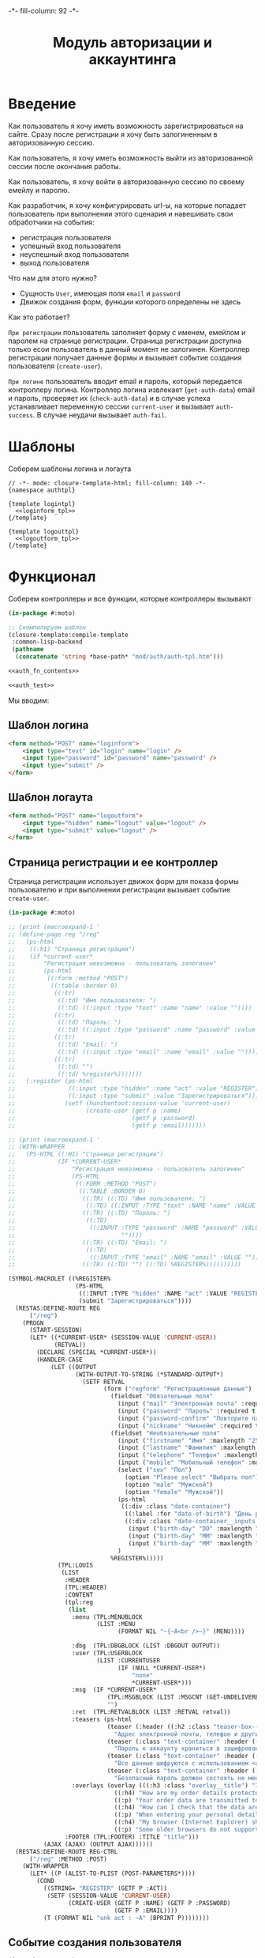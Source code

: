 #+HTML_HEAD: -*- fill-column: 92 -*-

#+TITLE: Модуль авторизации и аккаунтинга

#+NAME:css
#+BEGIN_HTML
<link rel="stylesheet" type="text/css" href="css/css.css" />
#+END_HTML

* Введение

  Как пользователь я хочу иметь возможность зарегистрироваться на сайте. Сразу после
  регистрации я хочу быть залогиненным в авторизованную сессию.

  Как пользователь, я хочу иметь возможность выйти из авторизованной сессии после окончания
  работы.

  Как пользователь, я хочу войти в авторизованную сессию по своему емейлу и паролю.

  Как разработчик, я хочу конфигурировать url-ы, на которые попадает пользователь при
  выполнении этого сценария и навешивать свои обработчики на события:
  - регистрация пользователя
  - успешный вход пользователя
  - неуспешный вход пользователя
  - выход пользователя

  Что нам для этого нужно?
  - Сущность =User=, имеющая поля =email= и =password=
  - Движок создания форм, функции которого определены не здесь

  Как это работает?

  =При регистрации= пользователь заполняет форму с именем, емейлом и паролем на странице
  регистрации. Страница регистрации доступна только есои пользователь в данный момент не
  залогинен. Контроллер регистрации получает данные формы и вызывает событие создания
  пользователя (=create-user=).

  =При логине= пользователь вводит email и пароль, который передается контроллеру
  логина. Контроллер логина извлекает (=get-auth-data=) email и пароль, проверяет их
  (=check-auth-data=) и в случае успеха устанавливает переменную сессии =current-user= и
  вызывает =auth-success=. В случае неудачи вызывает =auth-fail=.

* Шаблоны
  Соберем шаблоны логина и логаута

  #+NAME: auth_tpl
  #+BEGIN_SRC closure-template-html :tangle src/mod/auth/auth-tpl.htm :noweb tangle :exports code
    // -*- mode: closure-template-html; fill-column: 140 -*-
    {namespace authtpl}

    {template logintpl}
      <<loginform_tpl>>
    {/template}

    {template logouttpl}
      <<logoutform_tpl>>
    {/template}
  #+END_SRC

* Функционал

  Соберем контроллеры и все функции, которые контроллеры вызывают

  #+NAME: auth_fn
  #+BEGIN_SRC lisp :tangle src/mod/auth/auth.lisp :noweb tangle :exports code
    (in-package #:moto)

    ;; Скомпилируем шаблон
    (closure-template:compile-template
     :common-lisp-backend
     (pathname
      (concatenate 'string *base-path* "mod/auth/auth-tpl.htm")))

    <<auth_fn_contents>>

    <<auth_test>>
  #+END_SRC

  Мы вводим:

** Шаблон логина

   #+NAME: loginform_tpl
   #+BEGIN_SRC html :exports code
     <form method="POST" name="loginform">
         <input type="text" id="login" name="login" />
         <input type="password" id="password" name="password" />
         <input type="submit" />
     </form>
   #+END_SRC

** Шаблон логаута

   #+NAME: logoutform_tpl
   #+BEGIN_SRC html :exports code
     <form method="POST" name="logoutform">
         <input type="hidden" name="logout" value="logout" />
         <input type="submit" value="logout" />
     </form>
   #+END_SRC

** Страница регистрации и ее контроллер

   Страница регистрации использует движок форм для показа формы пользователю и при
   выполнении регистрации вызывает событие =create-user=.

   #+NAME: auth_fn_contents
   #+BEGIN_SRC lisp
     (in-package #:moto)

     ;; (print (macroexpand-1 '
     ;; (define-page reg "/reg"
     ;;   (ps-html
     ;;    ((:h1) "Страница регистрации")
     ;;    (if *current-user*
     ;;        "Регистрация невозможна - пользователь залогинен"
     ;;        (ps-html
     ;;         ((:form :method "POST")
     ;;          ((:table :border 0)
     ;;           ((:tr)
     ;;            ((:td) "Имя пользователя: ")
     ;;            ((:td) ((:input :type "text" :name "name" :value ""))))
     ;;           ((:tr)
     ;;            ((:td) "Пароль: ")
     ;;            ((:td) ((:input :type "password" :name "password" :value ""))))
     ;;           ((:tr)
     ;;            ((:td) "Email: ")
     ;;            ((:td) ((:input :type "email" :name "email" :value ""))))
     ;;           ((:tr)
     ;;            ((:td) "")
     ;;            ((:td) %register%)))))))
     ;;   (:register (ps-html
     ;;               ((:input :type "hidden" :name "act" :value "REGISTER"))
     ;;               ((:input :type "submit" :value "Зарегистрироваться")))
     ;;              (setf (hunchentoot:session-value 'current-user)
     ;;                    (create-user (getf p :name)
     ;;                                 (getf p :password)
     ;;                                 (getf p :email)))))))

     ;; (print (macroexpand-1 '
     ;; (WITH-WRAPPER
     ;;   (PS-HTML ((:H1) "Страница регистрации")
     ;;            (IF *CURRENT-USER*
     ;;                "Регистрация невозможна - пользователь залогинен"
     ;;                (PS-HTML
     ;;                 ((:FORM :METHOD "POST")
     ;;                  ((:TABLE :BORDER 0)
     ;;                   ((:TR) ((:TD) "Имя пользователя: ")
     ;;                    ((:TD) ((:INPUT :TYPE "text" :NAME "name" :VALUE ""))))
     ;;                   ((:TR) ((:TD) "Пароль: ")
     ;;                    ((:TD)
     ;;                     ((:INPUT :TYPE "password" :NAME "password" :VALUE
     ;;                              ""))))
     ;;                   ((:TR) ((:TD) "Email: ")
     ;;                    ((:TD)
     ;;                     ((:INPUT :TYPE "email" :NAME "email" :VALUE ""))))
     ;;                   ((:TR) ((:TD) "") ((:TD) %REGISTER%))))))))))

     (SYMBOL-MACROLET ((%REGISTER%
                        (PS-HTML
                         ((:INPUT :TYPE "hidden" :NAME "act" :VALUE "REGISTER"))
                         (submit "Зарегистрироваться"))))
       (RESTAS:DEFINE-ROUTE REG
           ("/reg")
         (PROGN
           (START-SESSION)
           (LET* ((*CURRENT-USER* (SESSION-VALUE 'CURRENT-USER))
                  (RETVAL))
             (DECLARE (SPECIAL *CURRENT-USER*))
             (HANDLER-CASE
                 (LET ((OUTPUT
                        (WITH-OUTPUT-TO-STRING (*STANDARD-OUTPUT*)
                          (SETF RETVAL
                                (form ("regform" "Регистрационные данные")
                                  (fieldset "Обязательные поля"
                                    (input ("mail" "Электронная почта" :required t :type "email" :maxlength "50" ) "Please enter a valid email address.")
                                    (input ("password" "Пароль" :required t :type "password" :autocomplete "off"))
                                    (input ("password-confirm" "Повторите пароль" :required t :type "password" :autocomplete "off"))
                                    (input ("nickname" "Никнейм" :required t :maxlength "50")))
                                  (fieldset "Необязательные поля"
                                    (input ("firstname" "Имя" :maxlength "25" ))
                                    (input ("lastname" "Фамилия" :maxlength "25" ))
                                    (input ("telephone" "Телефон" :maxlength "15" :container-class "input-container--1-2 odd") "Номер  неверный")
                                    (input ("mobile" "Мобильный телефон" :maxlength "15" :container-class "input-container--1-2 even") "Номер  неверный")
                                    (select ("sex" "Пол")
                                      (option "Please select" "Выбрать пол")
                                      (option "male" "Мужской")
                                      (option "female" "Мужской"))
                                    (ps-html
                                     ((:div :class "date-container")
                                      ((:label :for "date-of-birth") "День рождения")
                                      ((:div :class "date-container__inputs fieldset-validation")
                                       (input ("birth-day" "DD" :maxlength "2" :container-class "hide-label input-container--1st"))
                                       (input ("birth-day" "MM" :maxlength "2" :container-class "hide-label input-container--2nd input-container--middle"))
                                       (input ("birth-day" "MM" :maxlength "4" :container-class "hide-label input-container input-container--3rd")))))
                                    )
                                  %REGISTER%)))))
                   (TPL:LOUIS
                    (LIST
                     :HEADER
                     (TPL:HEADER)
                     :CONTENT
                     (tpl:reg
                      (list
                       :menu (TPL:MENUBLOCK
                              (LIST :MENU
                                    (FORMAT NIL "~{~A<br />~}" (MENU))))

                       :dbg  (TPL:DBGBLOCK (LIST :DBGOUT OUTPUT))
                       :user (TPL:USERBLOCK
                              (LIST :CURRENTUSER
                                    (IF (NULL *CURRENT-USER*)
                                        "none"
                                        ,*CURRENT-USER*)))
                       :msg  (IF *CURRENT-USER*
                                 (TPL:MSGBLOCK (LIST :MSGCNT (GET-UNDELIVERED-MSG-CNT *CURRENT-USER*)))
                                 "")
                       :ret  (TPL:RETVALBLOCK (LIST :RETVAL retval))
                       :teasers (ps-html
                                 (teaser (:header ((:h2 :class "teaser-box--title") "Безопасность данных"))
                                   "Адрес электронной почты, телефон и другие данные не показываются на сайте - мы используем их только для восстановления доступа к аккаунту.")
                                 (teaser (:class "text-container" :header ((:img :src "https://www.louis.de/content/application/language/de_DE/images/tipp.png" :alt "Tip")))
                                   "Пароль к аккаунту храниться в зашифрованной форме - даже оператор сайта не может прочитать его")
                                 (teaser (:class "text-container" :header ((:img :src "https://www.louis.de/content/application/language/de_DE/images/tipp.png" :alt "Tip")))
                                   "Все данные шифруются с использованием <a href=\"#dataprivacy-overlay\" class=\"js__openOverlay\">SSL</a>.")
                                 (teaser (:class "text-container" :header ((:img :src "https://www.louis.de/content/application/language/de_DE/images/tipp.png" :alt "Tip")))
                                   "Безопасный пароль должен состоять не менее чем из 8 символов и включать в себя цифры или другие специальные символы"))
                       :overlays (overlay (((:h3 :class "overlay__title") "Information on SSL") :container-class "dataprivacy-overlay" :zzz "zzz")
                                   ((:h4) "How are my order details protected from prying eyes and manipulation by third parties during transmission?")
                                   ((:p) "Your order data are transmitted to us using 128-bit SSL (Secure Socket Layer) encryption. This technique is currently regarded as secure and is also used by some banks for online banking.")
                                   ((:h4) "How can I check that the data are actually transmitted encrypted?")
                                   ((:p) "When entering your personal details right-click on the order form and select \"Properties\" (Internet Explorer) or \"View Page Info - Security\" (Netscape/Mozilla) and view the information on encryption.")
                                   ((:h4) "My browser (Internet Explorer) shows that only 40- or 56-bit encryption is used, and not 128-bit. What can I do?")
                                   ((:p) "Some older browsers do not support high encryption. Please install the latest version of your browser and/or install the updates from the browser manufacturer."))))
                     :FOOTER (TPL:FOOTER) :TITLE "title")))
               (AJAX (AJAX) (OUTPUT AJAX))))))
       (RESTAS:DEFINE-ROUTE REG-CTRL
           ("/reg" :METHOD :POST)
         (WITH-WRAPPER
           (LET* ((P (ALIST-TO-PLIST (POST-PARAMETERS*))))
             (COND
               ((STRING= "REGISTER" (GETF P :ACT))
                (SETF (SESSION-VALUE 'CURRENT-USER)
                      (CREATE-USER (GETF P :NAME) (GETF P :PASSWORD)
                                   (GETF P :EMAIL))))
               (T (FORMAT NIL "unk act : ~A" (BPRINT P))))))))
   #+END_SRC

** Событие создания пользователя

   #+NAME: auth_fn_contents
   #+BEGIN_SRC lisp
     (in-package #:moto)

     ;; Событие создания пользователя
     (defun create-user (name password email)
       "Создание пользователя. Возвращает id пользователя"
       (let ((user-id (id (make-user :name name :password password :email email :ts-create (get-universal-time) :ts-last (get-universal-time)))))
         (dbg "Создан пользователь: ~A" user-id)
         ;; Делаем его залогиненным
         (upd-user (get-user user-id) (list :state ":LOGGED"))
         ;; Возвращаем user-id
         user-id))
   #+END_SRC

** Страница выхода из системы и ее контроллер

   #+NAME: auth_fn_contents
   #+BEGIN_SRC lisp
     (in-package #:moto)

     (define-page logout "/logout"
       (ps-html
        ((:h1) "Страница выхода из системы")
        (if *current-user*
            (ps-html
             ((:form :method "POST")
              %logout%))
            "Выход невозможен - никто не залогинен"))
       (:logout (ps-html
                   ((:input :type "hidden" :name "act" :value "LOGOUT"))
                   ((:input :type "submit" :value "Выйти")))
                (prog1 (format nil "~A" (logout-user *current-user*))
                  (setf (hunchentoot:session-value 'current-user) nil))))
   #+END_SRC

** Событие выхода пользователя из системы

   #+NAME: auth_fn_contents
   #+BEGIN_SRC lisp
     (in-package #:moto)

     ;; Событие выхода
     (defun logout-user (current-user)
       (takt (get-user current-user) :unlogged))
   #+END_SRC

** Страница логина и ее контроллер

   Контроллер логина использует обобщенный метод =get-auth-data= для извлечения данных
   авторизации и функцию их проверки =check-auth-data=.

   При успешной проверке устанавливает переменную сессии =current-user= с помощью функции
   =set-session= и выполняет =login-user-success=.

   При неуcпехе выполняет =login-user-fail=.

   #+NAME: auth_fn_contents
   #+BEGIN_SRC lisp
     (in-package #:moto)

     (define-page login "/login"
       (ps-html
        ((:h1) "Страница авторизации")
        (if *current-user*
            "Авторизация невозможна - пользователь залогинен. <a href=\"/logout\">Logout</a>"
            (ps-html
             ((:form :method "POST")
              ((:table :border 0)
               ((:tr)
                ((:td) "Email: ")
                ((:td) ((:input :type "email" :name "email" :value ""))))
               ((:tr)
                ((:td) "Пароль: ")
                ((:td) ((:input :type "password" :name "password" :value ""))))
               ((:tr)
                ((:td) "")
                ((:td) %login%)))))))
       (:login (ps-html
                   ((:input :type "hidden" :name "act" :value "LOGIN"))
                   ((:input :type "submit" :value "Войти")))
               (aif (check-auth-data (get-auth-data (hunchentoot:post-parameters*)))
                    (progn
                      (setf (hunchentoot:session-value 'current-user) it)
                      (login-user-success it))
                    (login-user-fail))))
   #+END_SRC

** Обобщенный метод извлечения авторизационных данных

   В простейшем случае данные из объекта =request=, но возможны и другие варианты,
   поэтому этот обобщенный метод специфицируется объектом, из которого извлекаются данные.

   #+NAME: auth_fn_contents
   #+BEGIN_SRC lisp

     ;; Извлечение авторизационных данных
     (defmethod get-auth-data ((request list))
       (alist-to-plist request))
   #+END_SRC

** Функция проверки авторизационных данных - в простейшем случае логина и пароля

   Функция принимает в качестве параметра plist, который должен содержать =email= и
   =password= введенный пользователем.

   Функция проверяет, есть ли пользователь с этим email-ом и паролем и если есть -
   возвращает его id. Если нет - возвращает nil.

   #+NAME: auth_fn_contents
   #+BEGIN_SRC lisp

     ;; Проверка авторизационных данных
     (defun check-auth-data (auth-data)
       (let ((result (find-user :email (getf auth-data :email) :password (getf auth-data :password))))
         (if (null result)
             nil
             (id (car result)))))
   #+END_SRC

** Событие успешного входа пользователя в систему

   #+NAME: auth_fn_contents
   #+BEGIN_SRC lisp
     (in-package #:moto)

     ;; Событие успешного входа
     (defun login-user-success (id)
       (let ((u (get-user id)))
         (when (equal ":LOGGED" (state u))
           (upd-user u (list :state ":UNLOGGED")))
         (takt u :logged)))
   #+END_SRC

** Событие неуспешного входа пользователя в систему

   #+NAME: auth_fn_contents
   #+BEGIN_SRC lisp

     ;; Событие неуспешного входа
     (defun login-user-fail ()
       "Wrong auth"
       )
   #+END_SRC

** TODO Забыл пароль
** TODO Javascript для форм, необязательно
** TODO Функцию проверки залогинен ли пользователь

   Создадим функцию, которая проверяет залогинен ли пользователь

   #+NAME: is-logged
   #+BEGIN_SRC lisp :exports code
     ;; (defun is-logged (request)
     ;;   ( (session-value current-user
   #+END_SRC

** TODO Функцию проверки прав пользователя на доступ к какому-то объекту
* Тесты

  Теперь у нас есть весь необходимый функционал, для работы авторизации. Мы можем его
  протестировать, для этого сформируем тест:

  #+NAME: auth_test
  #+BEGIN_SRC lisp

    ;; Тестируем авторизацию
    (defun auth-test ()
      <<auth_test_contents>>
      (dbg "passed: auth-test~%"))
    (auth-test)
  #+END_SRC

  #+NAME: auth_test_contents
  #+BEGIN_SRC lisp
    (in-package #:moto)

    ;; Зарегистрируем пользователя
    (let* ((name "admin")
           (password "tCDm4nFskcBqR7AN")
           (email "nomail@mail.ru")
           (new-user-id (create-user name password email)))
      ;; Проверим что он существует
      (assert (get-user new-user-id))
      ;; Проверим, что он залогинен
      (assert (equal ":LOGGED" (state (get-user new-user-id))))
      ;; Выход пользователя из системы
      (logout-user new-user-id)
      ;; Проверим, что он разлогинен
      (assert (equal ":UNLOGGED" (state (get-user new-user-id))))
      ;; Логин пользователя в систему
      (let ((logged-user-id))
        (aif (check-auth-data (get-auth-data (list (cons 'email email)
                                                   (cons 'password password))))
             (progn
               (login-user-success it)
               (setf logged-user-id it))
             (login-user-fail))
        ;; Проверим, что успешно залогинился
        (assert (equal ":LOGGED" (state (get-user logged-user-id))))
        ;; Сновa выход
        (logout-user logged-user-id))
      ;; Попытка логина с неверными credentials
      (let ((logged-user-id))
        (aif (check-auth-data (get-auth-data (list (cons 'email email)
                                                   (cons 'password "wrong-password"))))
             (progn
               (login-user-success it)
               (setf logged-user-id it))
             (login-user-fail))
        ;; Проверим, что не удалось успешно залогиниться
        (assert (equal nil logged-user-id))))
  #+END_SRC
